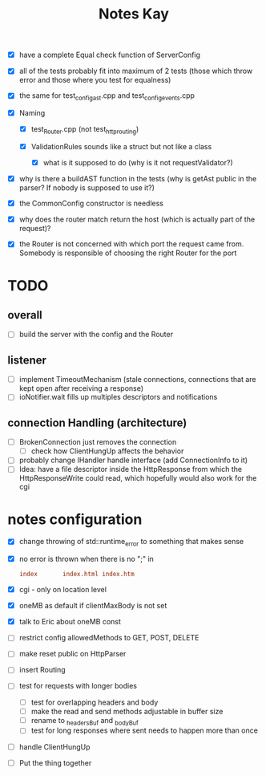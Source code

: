 #+title: Notes Kay

- [X] have a complete Equal check function of ServerConfig

- [X] all of the tests probably fit into maximum of 2 tests (those which throw error and those where you test for equalness)
- [X] the same for test_config_ast.cpp and test_config_events.cpp

- [X] Naming
  - [X] test_Router.cpp (not test_http_routing)

  - [X] ValidationRules sounds like a struct but not like a class
    - [X] what is it supposed to do (why is it not requestValidator?)

- [X] why is there a buildAST function in the tests (why is getAst public in the parser? If nobody is supposed to use it?)

- [X] the CommonConfig constructor is needless

- [X] why does the router match return the host (which is actually part of the request)?

- [X] the Router is not concerned with which port the request came from. Somebody is responsible of choosing the right Router for the port
* TODO
** overall
- [ ] build the server with the config and the Router
** listener
- [ ] implement TimeoutMechanism (stale connections, connections that are kept open after receiving a response)
- [ ] ioNotifier.wait fills up multiples descriptors and notifications
** connection Handling (architecture)
- [ ] BrokenConnection just removes the connection
  - [ ] check how ClientHungUp affects the behavior
- [ ] probably change IHandler handle interface (add ConnectionInfo to it)
- [ ] Idea: have a file descriptor inside the HttpResponse from which the HttpResponseWrite could read, which hopefully would also work for the cgi
* notes configuration
- [X] change throwing of std::runtime_error to something that makes sense
- [X] no error is thrown when there is no ";" in
  #+begin_src conf
index       index.html index.htm
  #+end_src
- [X] cgi - only on location level
- [X] oneMB as default if clientMaxBody is not set
- [X] talk to Eric about oneMB const
- [ ] restrict config allowedMethods to GET, POST, DELETE
- [ ] make reset public on HttpParser
- [ ] insert Routing
- [ ] test for requests with longer bodies
  - [ ] test for overlapping headers and body
  - [ ] make the read and send methods adjustable in buffer size
  - [ ] rename to _headersBuf and _bodyBuf
  - [ ] test for long responses where sent needs to happen more than once
- [ ] handle ClientHungUp
- [ ] Put the thing together

